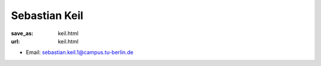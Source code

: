 Sebastian Keil
***************************


:save_as: keil.html
:url: keil.html



.. container:: twocol

   .. container:: leftside

      - Email: sebastian.keil.1@campus.tu-berlin.de
      

   .. container:: rightside

      .. figure:: img/sk_500.png
		 :width: 235px
		 :align: right
		 :alt: Sebastian Keil



